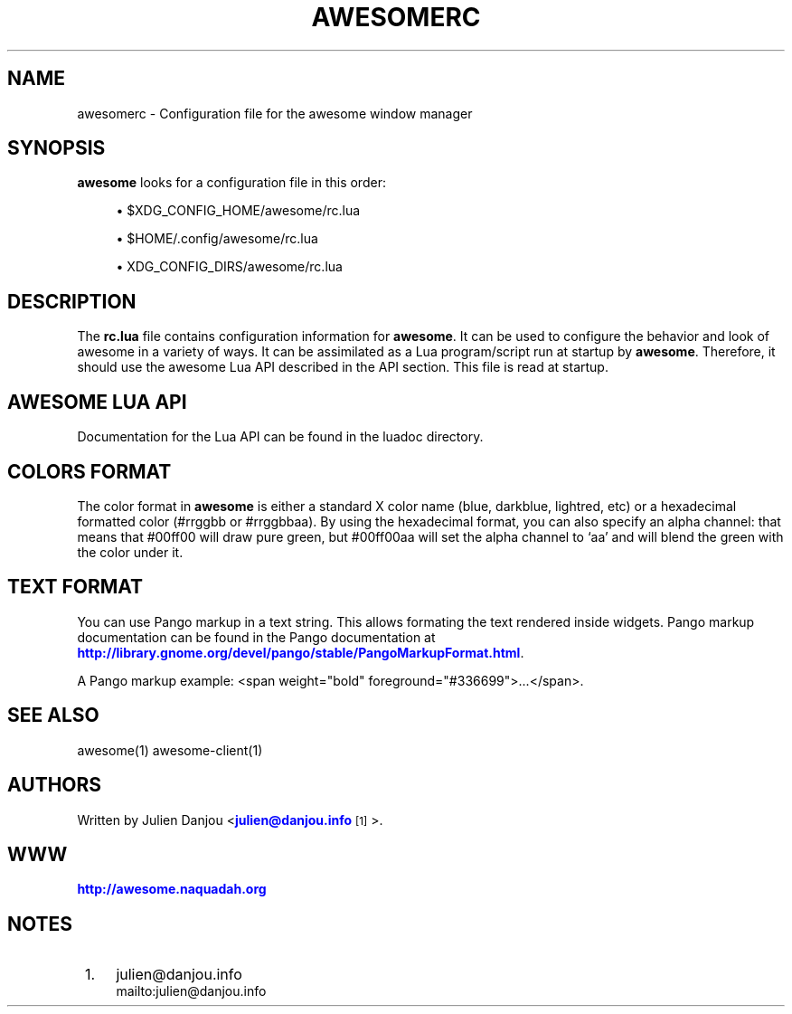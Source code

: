 '\" t
.\"     Title: awesomerc
.\"    Author: [see the "AUTHORS" section]
.\" Generator: DocBook XSL Stylesheets v1.78.1 <http://docbook.sf.net/>
.\"      Date: 09/22/2015
.\"    Manual: \ \&
.\"    Source: \ \&
.\"  Language: English
.\"
.TH "AWESOMERC" "5" "09/22/2015" "\ \&" "\ \&"
.\" -----------------------------------------------------------------
.\" * Define some portability stuff
.\" -----------------------------------------------------------------
.\" ~~~~~~~~~~~~~~~~~~~~~~~~~~~~~~~~~~~~~~~~~~~~~~~~~~~~~~~~~~~~~~~~~
.\" http://bugs.debian.org/507673
.\" http://lists.gnu.org/archive/html/groff/2009-02/msg00013.html
.\" ~~~~~~~~~~~~~~~~~~~~~~~~~~~~~~~~~~~~~~~~~~~~~~~~~~~~~~~~~~~~~~~~~
.ie \n(.g .ds Aq \(aq
.el       .ds Aq '
.\" -----------------------------------------------------------------
.\" * set default formatting
.\" -----------------------------------------------------------------
.\" disable hyphenation
.nh
.\" disable justification (adjust text to left margin only)
.ad l
.\" -----------------------------------------------------------------
.\" * MAIN CONTENT STARTS HERE *
.\" -----------------------------------------------------------------
.SH "NAME"
awesomerc \- Configuration file for the awesome window manager
.SH "SYNOPSIS"
.sp
\fBawesome\fR looks for a configuration file in this order:
.sp
.RS 4
.ie n \{\
\h'-04'\(bu\h'+03'\c
.\}
.el \{\
.sp -1
.IP \(bu 2.3
.\}
$XDG_CONFIG_HOME/awesome/rc\&.lua
.RE
.sp
.RS 4
.ie n \{\
\h'-04'\(bu\h'+03'\c
.\}
.el \{\
.sp -1
.IP \(bu 2.3
.\}
$HOME/\&.config/awesome/rc\&.lua
.RE
.sp
.RS 4
.ie n \{\
\h'-04'\(bu\h'+03'\c
.\}
.el \{\
.sp -1
.IP \(bu 2.3
.\}
XDG_CONFIG_DIRS/awesome/rc\&.lua
.RE
.SH "DESCRIPTION"
.sp
The \fBrc\&.lua\fR file contains configuration information for \fBawesome\fR\&. It can be used to configure the behavior and look of awesome in a variety of ways\&. It can be assimilated as a Lua program/script run at startup by \fBawesome\fR\&. Therefore, it should use the awesome Lua API described in the API section\&. This file is read at startup\&.
.SH "AWESOME LUA API"
.sp
Documentation for the Lua API can be found in the luadoc directory\&.
.SH "COLORS FORMAT"
.sp
The color format in \fBawesome\fR is either a standard X color name (blue, darkblue, lightred, etc) or a hexadecimal formatted color (#rrggbb or #rrggbbaa)\&. By using the hexadecimal format, you can also specify an alpha channel: that means that #00ff00 will draw pure green, but #00ff00aa will set the alpha channel to \(oqaa\(cq and will blend the green with the color under it\&.
.SH "TEXT FORMAT"
.sp
You can use Pango markup in a text string\&. This allows formating the text rendered inside widgets\&. Pango markup documentation can be found in the Pango documentation at \m[blue]\fBhttp://library\&.gnome\&.org/devel/pango/stable/PangoMarkupFormat\&.html\fR\m[]\&.
.sp
A Pango markup example: <span weight="bold" foreground="#336699">\&...</span>\&.
.SH "SEE ALSO"
.sp
awesome(1) awesome\-client(1)
.SH "AUTHORS"
.sp
Written by Julien Danjou <\m[blue]\fBjulien@danjou\&.info\fR\m[]\&\s-2\u[1]\d\s+2>\&.
.SH "WWW"
.sp
\m[blue]\fBhttp://awesome\&.naquadah\&.org\fR\m[]
.SH "NOTES"
.IP " 1." 4
julien@danjou.info
.RS 4
\%mailto:julien@danjou.info
.RE

